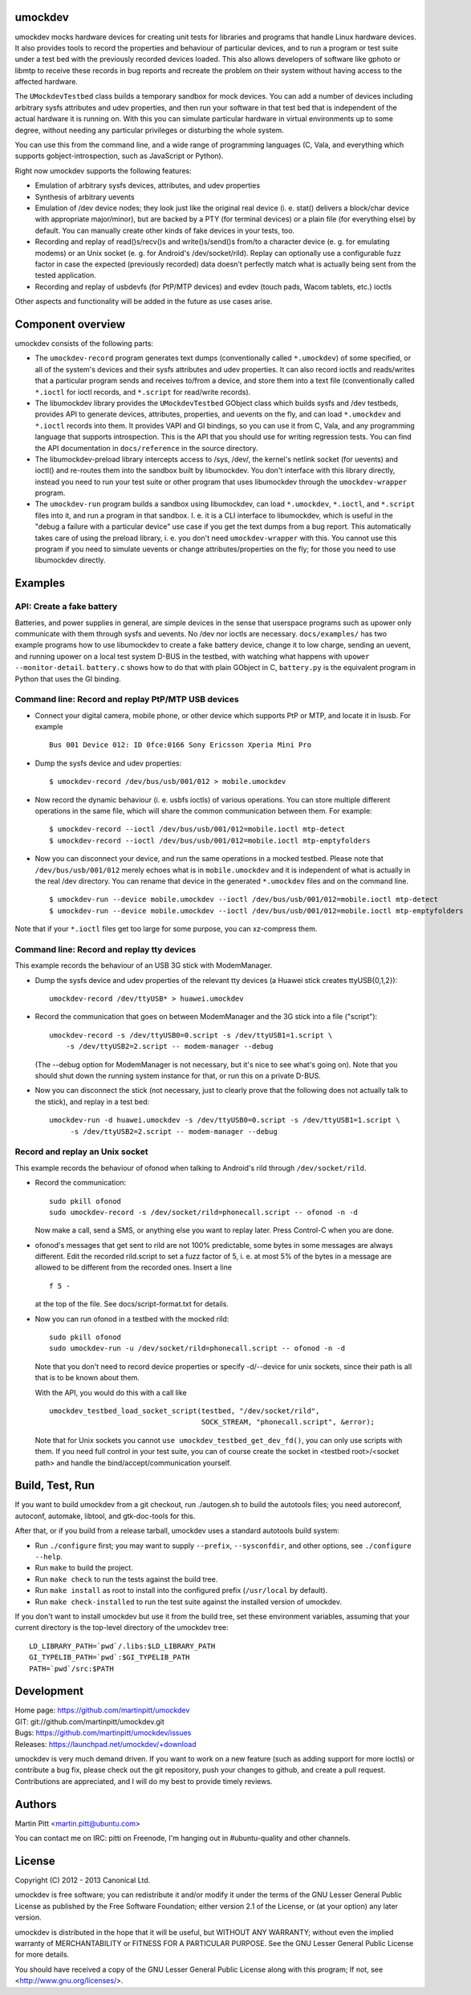 umockdev
========
umockdev mocks hardware devices for creating unit tests for libraries and
programs that handle Linux hardware devices. It also provides tools to record
the properties and behaviour of particular devices,  and to run a program or
test suite under a test bed with the previously recorded devices loaded. This
also allows developers of software like gphoto or libmtp to receive these
records in bug reports and recreate the problem on their system without having
access to the affected hardware.

The ``UMockdevTestbed`` class builds a temporary sandbox for mock devices.
You can add a number of devices including arbitrary sysfs attributes and udev
properties, and then run your software in that test bed that is independent of
the actual hardware it is running on.  With this you can simulate particular
hardware in virtual environments up to some degree, without needing any
particular privileges or disturbing the whole system.

You can use this from the command line, and a wide range of programming
languages (C, Vala, and everything which supports gobject-introspection, such
as JavaScript or Python).

Right now umockdev supports the following features:

- Emulation of arbitrary sysfs devices, attributes, and udev properties

- Synthesis of arbitrary uevents

- Emulation of /dev device nodes; they look just like the original real
  device (i. e. stat() delivers a block/char device with appropriate
  major/minor), but are backed by a PTY (for terminal devices) or a plain file
  (for everything else) by default. You can manually create other kinds of
  fake devices in your tests, too.

- Recording and replay of read()s/recv()s and write()s/send()s from/to a
  character device (e. g. for emulating modems) or an Unix socket (e. g. for
  Android's /dev/socket/rild). Replay can optionally use a configurable fuzz
  factor in case the expected (previously recorded) data doesn't perfectly
  match what is actually being sent from the tested application.

- Recording and replay of usbdevfs (for PtP/MTP devices) and evdev (touch pads,
  Wacom tablets, etc.) ioctls

Other aspects and functionality will be added in the future as use cases arise.

Component overview
==================
umockdev consists of the following parts:

- The ``umockdev-record`` program generates text dumps (conventionally called
  ``*.umockdev``) of some specified, or all of the system's devices and their
  sysfs attributes and udev properties. It can also record ioctls and
  reads/writes that a particular program sends and receives to/from a device,
  and store them into a text file (conventionally called ``*.ioctl`` for ioctl
  records, and ``*.script`` for read/write records).

- The libumockdev library provides the ``UMockdevTestbed`` GObject class which
  builds sysfs and /dev testbeds, provides API to generate devices,
  attributes, properties, and uevents on the fly, and can load ``*.umockdev``
  and ``*.ioctl`` records into them. It provides VAPI and GI bindings, so you
  can use it from C, Vala, and any programming language that supports
  introspection. This is the API that you should use for writing regression
  tests. You can find the API documentation in ``docs/reference`` in the
  source directory.

- The libumockdev-preload library intercepts access to /sys, /dev/, the
  kernel's netlink socket (for uevents) and ioctl() and re-routes them into
  the sandbox built by libumockdev. You don't interface with this library
  directly, instead you need to run your test suite or other program that uses
  libumockdev through the ``umockdev-wrapper`` program.

- The ``umockdev-run`` program builds a sandbox using libumockdev, can load
  ``*.umockdev``, ``*.ioctl``, and ``*.script`` files into it, and run a
  program in that sandbox. I. e. it is a CLI interface to libumockdev, which is
  useful in the "debug a failure with a particular device" use case if you get
  the text dumps from a bug report. This automatically takes care of using the
  preload library, i. e. you don't need ``umockdev-wrapper`` with this. You
  cannot use this program if you need to simulate uevents or change
  attributes/properties on the fly; for those you need to use libumockdev
  directly.

Examples
========
API: Create a fake battery
--------------------------
Batteries, and power supplies in general, are simple devices in the sense that
userspace programs such as upower only communicate with them through sysfs and
uevents. No /dev nor ioctls are necessary. ``docs/examples/`` has two example
programs how to use libumockdev to create a fake battery device, change it to
low charge, sending an uevent, and running upower on a local test system D-BUS
in the testbed, with watching what happens with ``upower --monitor-detail``.
``battery.c`` shows how to do that with plain GObject in C, ``battery.py`` is
the equivalent program in Python that uses the GI binding.

Command line: Record and replay PtP/MTP USB devices
---------------------------------------------------
- Connect your digital camera, mobile phone, or other device which supports
  PtP or MTP, and locate it in lsusb. For example

  ::

    Bus 001 Device 012: ID 0fce:0166 Sony Ericsson Xperia Mini Pro

- Dump the sysfs device and udev properties:

  ::

    $ umockdev-record /dev/bus/usb/001/012 > mobile.umockdev

- Now record the dynamic behaviour (i. e. usbfs ioctls) of various operations.
  You can store multiple different operations in the same file, which will
  share the common communication between them. For example:

  ::

    $ umockdev-record --ioctl /dev/bus/usb/001/012=mobile.ioctl mtp-detect
    $ umockdev-record --ioctl /dev/bus/usb/001/012=mobile.ioctl mtp-emptyfolders

- Now you can disconnect your device, and run the same operations in a mocked
  testbed. Please note that ``/dev/bus/usb/001/012`` merely echoes what is in
  ``mobile.umockdev`` and it is independent of what is actually in the real
  /dev directory. You can rename that device in the generated ``*.umockdev``
  files and on the command line.

  ::

    $ umockdev-run --device mobile.umockdev --ioctl /dev/bus/usb/001/012=mobile.ioctl mtp-detect
    $ umockdev-run --device mobile.umockdev --ioctl /dev/bus/usb/001/012=mobile.ioctl mtp-emptyfolders

Note that if your ``*.ioctl`` files get too large for some purpose, you can
xz-compress them.

Command line: Record and replay tty devices
-------------------------------------------
This example records the behaviour of an USB 3G stick with ModemManager.

- Dump the sysfs device and udev properties of the relevant tty devices (a
  Huawei stick creates ttyUSB{0,1,2}):

  ::

    umockdev-record /dev/ttyUSB* > huawei.umockdev


- Record the communication that goes on between ModemManager and the 3G stick
  into a file ("script"):

  ::

    umockdev-record -s /dev/ttyUSB0=0.script -s /dev/ttyUSB1=1.script \
        -s /dev/ttyUSB2=2.script -- modem-manager --debug

  (The --debug option for ModemManager is not necessary, but it's nice to see
  what's going on). Note that you should shut down the running system instance
  for that, or run this on a private D-BUS.

- Now you can disconnect the stick (not necessary, just to clearly prove that
  the following does not actually talk to the stick), and replay in a test bed:

  ::

    umockdev-run -d huawei.umockdev -s /dev/ttyUSB0=0.script -s /dev/ttyUSB1=1.script \
         -s /dev/ttyUSB2=2.script -- modem-manager --debug


Record and replay an Unix socket
--------------------------------
This example records the behaviour of ofonod when talking to Android's rild
through ``/dev/socket/rild``.

- Record the communication:

  ::

    sudo pkill ofonod
    sudo umockdev-record -s /dev/socket/rild=phonecall.script -- ofonod -n -d

  Now make a call, send a SMS, or anything else you want to replay later.
  Press Control-C when you are done.

- ofonod's messages that get sent to rild are not 100% predictable, some bytes
  in some messages are always different. Edit the recorded rild.script to set
  a fuzz factor of 5, i. e. at most 5% of the bytes in a message are allowed
  to be different from the recorded ones. Insert a line

  ::

     f 5 -

  at the top of the file. See docs/script-format.txt for details.

- Now you can run ofonod in a testbed with the mocked rild:

  ::

    sudo pkill ofonod
    sudo umockdev-run -u /dev/socket/rild=phonecall.script -- ofonod -n -d

  Note that you don't need to record device properties or specify -d/--device
  for unix sockets, since their path is all that is to be known about them.

  With the API, you would do this with a call like

  ::

    umockdev_testbed_load_socket_script(testbed, "/dev/socket/rild",
                                        SOCK_STREAM, "phonecall.script", &error);

  Note that for Unix sockets you cannot ``use umockdev_testbed_get_dev_fd()``,
  you can only use scripts with them. If you need full control in your test suite,
  you can of course create the socket in <testbed root>/<socket path> and
  handle the bind/accept/communication yourself.

Build, Test, Run
================
If you want to build umockdev from a git checkout, run ./autogen.sh to build
the autotools files; you need autoreconf, autoconf, automake, libtool, and
gtk-doc-tools for this.

After that, or if you build from a release tarball, umockdev uses a standard
autotools build system:

- Run ``./configure`` first; you may want to supply ``--prefix``,
  ``--sysconfdir``, and other options, see ``./configure --help``.
- Run ``make`` to build the project.
- Run ``make check`` to run the tests against the build tree.
- Run ``make install`` as root to install into the configured prefix
  (``/usr/local`` by default).
- Run ``make check-installed`` to run the test suite against the installed
  version of umockdev.

If you don't want to install umockdev but use it from the build tree, set
these environment variables, assuming that your current directory is the
top-level directory of the umockdev tree:

::

  LD_LIBRARY_PATH=`pwd`/.libs:$LD_LIBRARY_PATH
  GI_TYPELIB_PATH=`pwd`:$GI_TYPELIB_PATH
  PATH=`pwd`/src:$PATH

Development
===========
| Home page: https://github.com/martinpitt/umockdev
| GIT:       git://github.com/martinpitt/umockdev.git
| Bugs:      https://github.com/martinpitt/umockdev/issues
| Releases:  https://launchpad.net/umockdev/+download

umockdev is very much demand driven. If you want to work on a new feature (such
as adding support for more ioctls) or contribute a bug fix, please check out
the git repository, push your changes to github, and create a pull request.
Contributions are appreciated, and I will do my best to provide timely reviews.

Authors
=======
Martin Pitt <martin.pitt@ubuntu.com>

You can contact me on IRC: pitti on Freenode, I'm hanging out in
#ubuntu-quality and other channels.

License
=======
Copyright (C) 2012 - 2013 Canonical Ltd.

umockdev is free software; you can redistribute it and/or modify it
under the terms of the GNU Lesser General Public License as published by
the Free Software Foundation; either version 2.1 of the License, or
(at your option) any later version.

umockdev is distributed in the hope that it will be useful, but
WITHOUT ANY WARRANTY; without even the implied warranty of
MERCHANTABILITY or FITNESS FOR A PARTICULAR PURPOSE. See the GNU
Lesser General Public License for more details.

You should have received a copy of the GNU Lesser General Public License
along with this program; If not, see <http://www.gnu.org/licenses/>.
